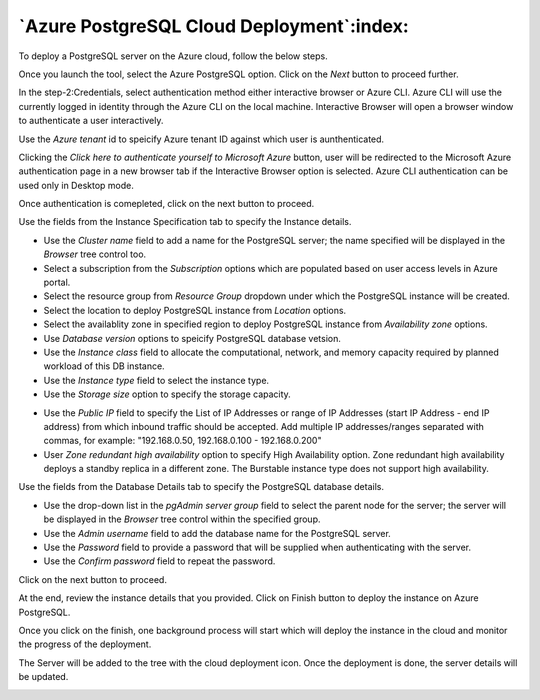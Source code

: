 .. _cloud_azure_postgresql:

******************************************
`Azure PostgreSQL Cloud Deployment`:index:
******************************************

To deploy a PostgreSQL server on the Azure cloud, follow the below steps.

.. image:: images/cloud_azure_provider.png
    :alt: Cloud Deployment
    :align: center

Once you launch the tool, select the Azure PostgreSQL option.
Click on the *Next* button to proceed further.


.. image:: images/cloud_azure_credentials.png
    :alt: Cloud Deployment
    :align: center

In the step-2:Credentials, select authentication method either interactive
browser or Azure CLI. Azure CLI will use the currently logged in identity
through the Azure CLI on the local machine. Interactive Browser will
open a browser window to authenticate a user interactively.

Use the *Azure tenant* id to speicify Azure tenant ID against which user
is aunthenticated.

Clicking the *Click here to authenticate yourself to Microsoft Azure*
button, user will be redirected to the Microsoft Azure authentication page in a
new browser tab if the Interactive Browser option is selected.
Azure CLI authentication can be used only in Desktop mode.

Once authentication is comepleted, click on the next button to proceed.

.. image:: images/cloud_azure_instance.png
    :alt: Cloud Deployment
    :align: center

Use the fields from the Instance Specification tab to specify the Instance
details.

* Use the *Cluster name* field to add a name for the PostgreSQL
  server; the name specified will be displayed in the *Browser* tree control too.

* Select a subscription from the *Subscription* options which are populated based
  on user access levels in Azure portal.

* Select the resource group from *Resource Group* dropdown under which the
  PostgreSQL instance will be created.

* Select the location to deploy PostgreSQL instance from *Location*
  options.

* Select the availablity zone in specified region to deploy PostgreSQL
  instance from *Availability zone* options.

* Use *Database version* options to speicify PostgreSQL database vetsion.

* Use the *Instance class* field to allocate the computational, network, and
  memory capacity required by planned workload of this DB instance.

* Use the *Instance type* field to select the instance type.

* Use the *Storage size* option to specify the storage capacity.

.. image:: images/cloud_azure_network.png
    :alt: Cloud Deployment
    :align: center

* Use the *Public IP* field to specify the List of IP Addresses or range of
  IP Addresses (start IP Address - end IP address) from which inbound traffic
  should be accepted. Add multiple IP addresses/ranges separated with commas,
  for example: "192.168.0.50, 192.168.0.100 - 192.168.0.200"

* User *Zone redundant high availability* option to specify High Availability
  option. Zone redundant high availability deploys a standby replica in a
  different zone.
  The Burstable instance type does not support high availability.

.. image:: images/cloud_azure_database.png
    :alt: Cloud Deployment
    :align: center

Use the fields from the Database Details tab to specify the PostgreSQL database details.

* Use the drop-down list in the *pgAdmin server group* field to select the parent
  node for the server; the server will be displayed in the *Browser* tree
  control within the specified group.

* Use the *Admin username* field to add the database name for the PostgreSQL
  server.

* Use the *Password* field to provide a password that will be supplied when
  authenticating with the server.

* Use the *Confirm password* field to repeat the password.

Click on the next button to proceed.

.. image:: images/cloud_azure_review.png
    :alt: Cloud Deployment
    :align: center

At the end, review the instance details that you provided. Click on Finish
button to deploy the instance on Azure PostgreSQL.

Once you click on the finish, one background process will start which will
deploy the instance in the cloud and monitor the progress of the deployment.

.. image:: images/cloud_azure_bg_process_watcher.png
    :alt: Cloud Deployment
    :align: center

The Server will be added to the tree with the cloud deployment icon. Once the
deployment is done, the server details will be updated.

.. image:: images/cloud_deployment_tree.png
    :alt: Cloud Deployment Provider
    :align: center
